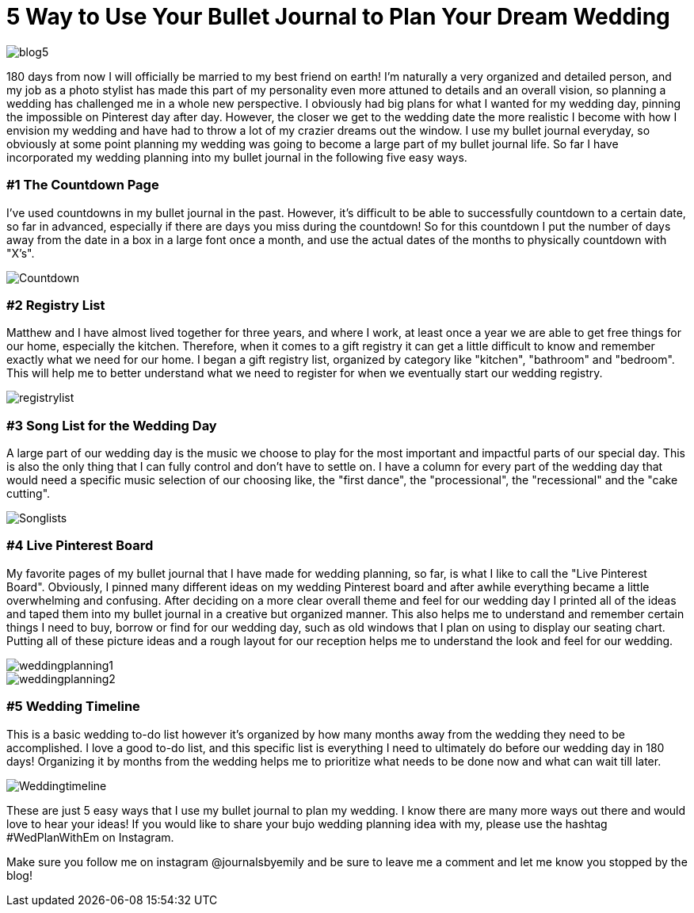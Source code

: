 = 5 Way to Use Your Bullet Journal to Plan Your Dream Wedding

image::http://journalsbyemily.com/images/blog5.png[]

180 days from now I will officially be married to my best friend on earth! I'm naturally a very organized and detailed person, and my job as a photo stylist has made this part of my personality even more attuned to details and an overall vision, so planning a wedding has challenged me in a whole new perspective. I obviously had big plans for what I wanted for my wedding day, pinning the impossible on Pinterest day after day. However, the closer we get to the wedding date the more realistic I become with how I envision my wedding and have had to throw a lot of my crazier dreams out the window. I use my bullet journal everyday, so obviously at some point planning my wedding was going to become a large part of my bullet journal life. So far I have incorporated my wedding planning into my bullet journal in the following five easy ways. 

### #1 The Countdown Page

I've used countdowns in my bullet journal in the past. However, it's difficult to be able to successfully countdown to a certain date, so far in advanced, especially if there are days you miss during the countdown! So for this countdown I put the number of days away from the date in a box in a large font once a month, and use the actual dates of the months to physically countdown with "X's".


image::http://journalsbyemily.com/images/Countdown.png[]

### #2 Registry List

Matthew and I have almost lived together for three years, and where I work, at least once a year we are able to get free things for our home, especially the kitchen. Therefore, when it comes to a gift registry it can get a little difficult to know and remember exactly what we need for our home. I began a gift registry list, organized by category like "kitchen", "bathroom" and "bedroom". This will help me to better understand what we need to register for when we eventually start our wedding registry.

image::http://journalsbyemily.com/images/registrylist.png[]

### #3 Song List for the Wedding Day

A large part of our wedding day is the music we choose to play for the most important and impactful parts of our special day. This is also the only thing that I can fully control and don't have to settle on. I have a column for every part of the wedding day that would need a specific music selection of our choosing like, the "first dance", the "processional", the "recessional" and the "cake cutting".

image::http://journalsbyemily.com/images/Songlists.png[]

### #4 Live Pinterest Board

My favorite pages of my bullet journal that I have made for wedding planning, so far, is what I like to call the "Live Pinterest Board". Obviously, I pinned many different ideas on my wedding Pinterest board and after awhile everything became a little overwhelming and confusing. After deciding on a more clear overall theme and feel for our wedding day I printed all of the ideas and taped them into my bullet journal in a creative but organized manner. This also helps me to understand and remember certain things I need to buy, borrow or find for our wedding day, such as old windows that I plan on using to display our seating chart. Putting all of these picture ideas and a rough layout for our reception helps me to understand the look and feel for our wedding.

image::http://journalsbyemily.com/images/weddingplanning1.png[]
image::http://journalsbyemily.com/images/weddingplanning2.png[]

### #5 Wedding Timeline

This is a basic wedding to-do list however it's organized by how many months away from the wedding they need to be accomplished. I love a good to-do list, and this specific list is everything I need to ultimately do before our wedding day in 180 days! Organizing it by months from the wedding helps me to prioritize what needs to be done now and what can wait till later.

image::http://journalsbyemily.com/images/Weddingtimeline.png[]

These are just 5 easy ways that I use my bullet journal to plan my wedding. I know there are many more ways out there and would love to hear your ideas! If you would like to share your bujo wedding planning idea with my, please use the hashtag #WedPlanWithEm on Instagram. 

Make sure you follow me on instagram @journalsbyemily and be sure to leave me a comment and let me know you stopped by the blog!